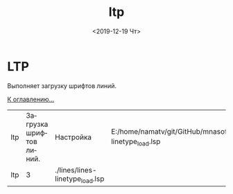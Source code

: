 #+OPTIONS: ':nil *:t -:t ::t <:t H:3 \n:nil ^:t arch:headline
#+OPTIONS: author:t broken-links:nil c:nil creator:nil
#+OPTIONS: d:(not "LOGBOOK") date:t e:t email:nil f:t inline:t num:t
#+OPTIONS: p:nil pri:nil prop:nil stat:t tags:t tasks:t tex:t
#+OPTIONS: timestamp:t title:t toc:t todo:t |:t
#+TITLE: ltp
#+DATE: <2019-12-19 Чт>
#+AUTHOR:
#+EMAIL: namatv@KO11-118383
#+LANGUAGE: ru
#+SELECT_TAGS: export
#+EXCLUDE_TAGS: noexport
#+CREATOR: Emacs 26.3 (Org mode 9.1.9)

* LTP
Выполняет загрузку шрифтов линий.

 [[./ltp.png]]

 [[../mnasoft_command_list.org][К оглавлению...]]

| ltp | Загрузка шрифтов линий. | Настройка                       | E:/home/namatv/git/GitHub/mnasoft/MNAS_acad_utils/src/lsp/lines/lines-linetype_load.lsp |
| ltp |                       3 | ./lines/lines-linetype_load.lsp |                                                                                         |
